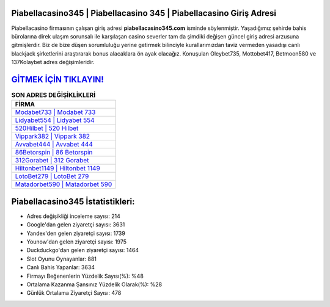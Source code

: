 ﻿Piabellacasino345 | Piabellacasino 345 | Piabellacasino Giriş Adresi
===================================

.. image:: images/piabellacasino-giris.jpg
   :width: 600
   
Piabellacasino firmasının çalışan giriş adresi **piabellacasino345.com** isminde söylenmiştir. Yaşadığımız şehirde bahis bürolarına direk ulaşım sorunsalı ile karşılaşan casino severler tam da şimdiki değişen güncel giriş adresi arzusuna gitmişlerdir. Biz de bize düşen sorumluluğu yerine getirmek bilinciyle kurallarımızdan taviz vermeden yasadışı canlı blackjack şirketlerini araştırarak bonus alacaklara ön ayak olacağız. Konuşulan Oleybet735, Mottobet417, Betmoon580 ve 137Kolaybet adres değişimleridir.

`GİTMEK İÇİN TIKLAYIN! <https://uclck.me/gonow>`_
==============

.. list-table:: **SON ADRES DEĞİŞİKLİKLERİ**
   :widths: 100
   :header-rows: 1

   * - FİRMA
   * - `Modabet733 | Modabet 733 <modabet733-modabet-733-modabet-giris-adresi.html>`_
   * - `Lidyabet554 | Lidyabet 554 <lidyabet554-lidyabet-554-lidyabet-giris-adresi.html>`_
   * - `520Hilbet | 520 Hilbet <520hilbet-520-hilbet-hilbet-giris-adresi.html>`_	 
   * - `Vippark382 | Vippark 382 <vippark382-vippark-382-vippark-giris-adresi.html>`_	 
   * - `Avvabet444 | Avvabet 444 <avvabet444-avvabet-444-avvabet-giris-adresi.html>`_ 
   * - `86Betorspin | 86 Betorspin <86betorspin-86-betorspin-betorspin-giris-adresi.html>`_
   * - `312Gorabet | 312 Gorabet <312gorabet-312-gorabet-gorabet-giris-adresi.html>`_	 
   * - `Hiltonbet1149 | Hiltonbet 1149 <hiltonbet1149-hiltonbet-1149-hiltonbet-giris-adresi.html>`_
   * - `LotoBet279 | LotoBet 279 <lotobet279-lotobet-279-lotobet-giris-adresi.html>`_
   * - `Matadorbet590 | Matadorbet 590 <matadorbet590-matadorbet-590-matadorbet-giris-adresi.html>`_
	 
Piabellacasino345 İstatistikleri:
===================================	 
* Adres değişikliği inceleme sayısı: 214
* Google'dan gelen ziyaretçi sayısı: 3631
* Yandex'den gelen ziyaretçi sayısı: 1739
* Younow'dan gelen ziyaretçi sayısı: 1975
* Duckduckgo'dan gelen ziyaretçi sayısı: 1464
* Slot Oyunu Oynayanlar: 881
* Canlı Bahis Yapanlar: 3634
* Firmayı Beğenenlerin Yüzdelik Sayısı(%): %48
* Ortalama Kazanma Şansınız Yüzdelik Olarak(%): %28
* Günlük Ortalama Ziyaretçi Sayısı: 478
